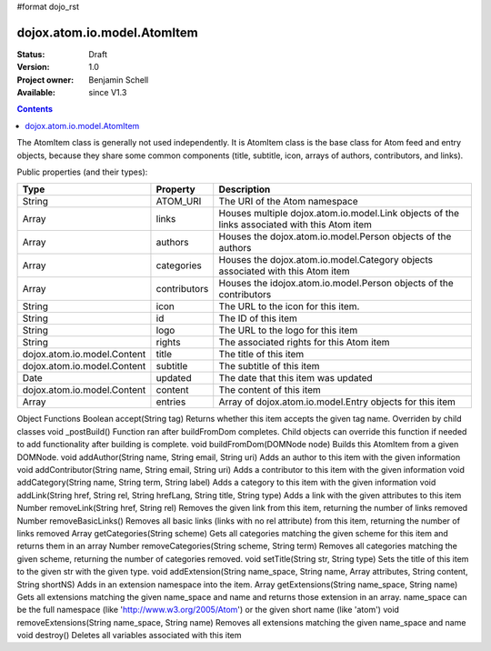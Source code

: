#format dojo_rst

dojox.atom.io.model.AtomItem
============================

:Status: Draft
:Version: 1.0
:Project owner: Benjamin Schell
:Available: since V1.3

.. contents::
   :depth: 2

The AtomItem class is generally not used independently.  It is AtomItem class is the base class for Atom feed and entry objects, because they share some common components (title, subtitle, icon, arrays of authors, contributors, and links).

Public properties (and their types):

+----------------------------+-----------------+---------------------------------------------------------------------------------------------+
| **Type**                   | **Property**    | **Description**                                                                             |
+----------------------------+-----------------+---------------------------------------------------------------------------------------------+
| String                     | ATOM_URI        | The URI of the Atom namespace                                                               |                                                                 
+----------------------------+-----------------+---------------------------------------------------------------------------------------------+
| Array                      | links           | Houses multiple dojox.atom.io.model.Link objects of the links associated with this Atom item|
+----------------------------+-----------------+---------------------------------------------------------------------------------------------+
| Array                      | authors         | Houses the dojox.atom.io.model.Person objects of the authors                                |
+----------------------------+-----------------+---------------------------------------------------------------------------------------------+
| Array                      | categories      | Houses the dojox.atom.io.model.Category objects associated with this Atom item              |
+----------------------------+-----------------+---------------------------------------------------------------------------------------------+
| Array                      | contributors    | Houses the idojox.atom.io.model.Person objects of the contributors                          |
+----------------------------+-----------------+---------------------------------------------------------------------------------------------+ 
| String                     | icon            | The URL to the icon for this item.                                                          |
+----------------------------+-----------------+---------------------------------------------------------------------------------------------+
| String                     | id              | The ID of this item                                                                         |
+----------------------------+-----------------+---------------------------------------------------------------------------------------------+
| String                     | logo            | The URL to the logo for this item                                                           |
+----------------------------+-----------------+---------------------------------------------------------------------------------------------+
| String                     | rights          | The associated rights for this Atom item                                                    |
+----------------------------+-----------------+---------------------------------------------------------------------------------------------+
| dojox.atom.io.model.Content| title           | The title of this item                                                                      |
+----------------------------+-----------------+---------------------------------------------------------------------------------------------+
| dojox.atom.io.model.Content| subtitle        | The subtitle of this item                                                                   |
+----------------------------+-----------------+---------------------------------------------------------------------------------------------+
| Date                       | updated         | The date that this item was updated                                                         |
+----------------------------+-----------------+---------------------------------------------------------------------------------------------+
| dojox.atom.io.model.Content| content         | The content of this item                                                                    |
+----------------------------+-----------------+---------------------------------------------------------------------------------------------+
| Array                      | entries         | Array of dojox.atom.io.model.Entry objects for this item                                    |
+----------------------------+-----------------+---------------------------------------------------------------------------------------------+


Object Functions
Boolean 	accept(String tag)
Returns whether this item accepts the given tag name. Overriden by child classes
void 	_postBuild()
Function ran after buildFromDom completes. Child objects can override this function if needed to add functionality after building is complete.
void 	buildFromDom(DOMNode node)
Builds this AtomItem from a given DOMNode.
void 	addAuthor(String name, String email, String uri)
Adds an author to this item with the given information
void 	addContributor(String name, String email, String uri)
Adds a contributor to this item with the given information
void 	addCategory(String name, String term, String label)
Adds a category to this item with the given information
void 	addLink(String href, String rel, String hrefLang, String title, String type)
Adds a link with the given attributes to this item
Number 	removeLink(String href, String rel)
Removes the given link from this item, returning the number of links removed
Number 	removeBasicLinks()
Removes all basic links (links with no rel attribute) from this item, returning the number of links removed
Array 	getCategories(String scheme)
Gets all categories matching the given scheme for this item and returns them in an array
Number 	removeCategories(String scheme, String term)
Removes all categories matching the given scheme, returning the number of categories removed.
void 	setTitle(String str, String type)
Sets the title of this item to the given str with the given type.
void 	addExtension(String name_space, String name, Array attributes, String content, String shortNS)
Adds in an extension namespace into the item.
Array 	getExtensions(String name_space, String name)
Gets all extensions matching the given name_space and name and returns those extension in an array. name_space can be the full namespace (like 'http://www.w3.org/2005/Atom') or the given short name (like 'atom')
void 	removeExtensions(String name_space, String name)
Removes all extensions matching the given name_space and name
void 	destroy()
Deletes all variables associated with this item
